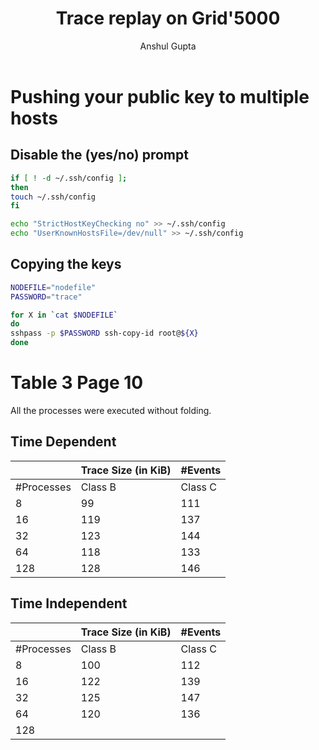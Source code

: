 #+TITLE: Trace replay on Grid'5000
#+AUTHOR: Anshul Gupta
#+EMAIL: [[mailto:anshulgupta0803@gmail.com][anshulgupta0803@gmail.com]]
#+STARTUP: overview
#+STARTUP: indent

* Pushing your public key to multiple hosts
** Disable the (yes/no) prompt

#+BEGIN_SRC sh :results silent
if [ ! -d ~/.ssh/config ];
then
touch ~/.ssh/config
fi

echo "StrictHostKeyChecking no" >> ~/.ssh/config
echo "UserKnownHostsFile=/dev/null" >> ~/.ssh/config
#+END_SRC

** Copying the keys

#+BEGIN_SRC sh :results silent
NODEFILE="nodefile"
PASSWORD="trace"

for X in `cat $NODEFILE`
do
sshpass -p $PASSWORD ssh-copy-id root@${X}
done
#+END_SRC
* Table 3 Page 10
All the processes were executed without folding.
** Time Dependent
|            | Trace Size  (in KiB)  |       #Events       |
|------------+-----------+-----------+----------+----------|
| #Processes | Class B   | Class C   | Class B  | Class C  |
|------------+-----------+-----------+----------+----------|
|          8 | 99        | 111       | 1019470  | 1621870  |
|         16 | 119       | 137       | 2446636  | 3892396  |
|         32 | 123       | 144       | 5300968  | 8433448  |
|         64 | 118       | 133       | 11417316 | 18164196 |
|        128 | 128       | 146       | 23650012 | 37625692 |
|------------+-----------+-----------+----------+----------|

** Time Independent
|            | Trace Size  (in KiB)  |       #Events       |
|------------+-----------+-----------+----------+----------|
| #Processes | Class B   | Class C   | Class B  | Class C  |
|------------+-----------+-----------+----------+----------|
|          8 | 100       | 112       | 1019470  | 1621870  |
|         16 | 122       | 139       | 2446636  | 3892396  |
|         32 | 125       | 147       | 5300968  | 8433448  |
|         64 | 120       | 136       | 11417316 | 18164196 |
|        128 |           |           |          |          |
|------------+-----------+-----------+----------+----------|
